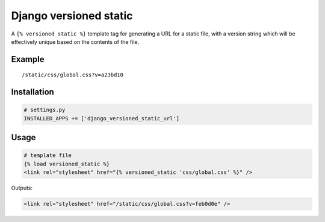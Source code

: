 Django versioned static
=======================

A ``{% versioned_static %}`` template tag for generating a URL for a
static file, with a version string which will be effectively unique
based on the contents of the file.

Example
-------

::

    /static/css/global.css?v=a23bd10

Installation
------------

.. code:: python

    # settings.py
    INSTALLED_APPS += ['django_versioned_static_url']

Usage
-----

.. code:: html

    # template file
    {% load versioned_static %}
    <link rel="stylesheet" href="{% versioned_static 'css/global.css' %}" />

Outputs:

.. code:: html

    <link rel="stylesheet" href="/static/css/global.css?v=feb0d0e" />
